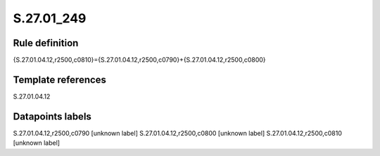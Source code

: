 ===========
S.27.01_249
===========

Rule definition
---------------

{S.27.01.04.12,r2500,c0810}={S.27.01.04.12,r2500,c0790}+{S.27.01.04.12,r2500,c0800}


Template references
-------------------

S.27.01.04.12

Datapoints labels
-----------------

S.27.01.04.12,r2500,c0790 [unknown label]
S.27.01.04.12,r2500,c0800 [unknown label]
S.27.01.04.12,r2500,c0810 [unknown label]


